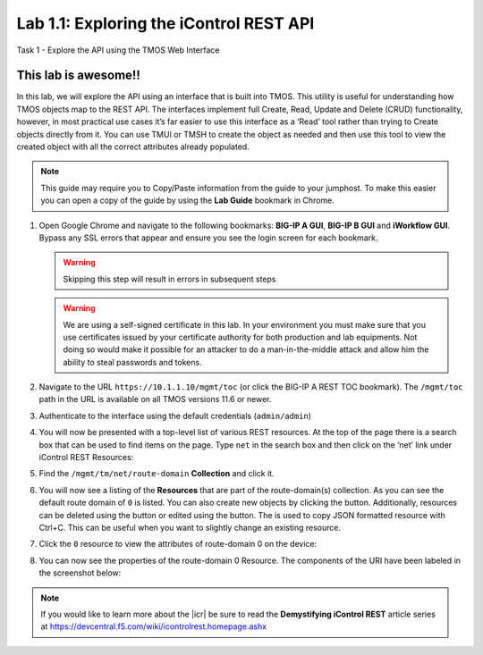 Lab 1.1: Exploring the iControl REST API
----------------------------------------

.. graphviz::

   digraph breadcrumb {
      rankdir="LR"
      ranksep=.4
      node [fontsize=10,style="rounded,filled",shape=box,color=gray72,margin="0.05,0.05",height=0.1]
      fontsize = 10
      labeljust="l"
      subgraph cluster_provider {
         style = "rounded,filled"
         color = lightgrey
         height = .75
         label = "BIG-IP"
         basics [label="REST Basics",color="steelblue1"]
         authentication [label="Authentication"]
         globalsettings [label="Global Settings"]
         networking [label="Networking"]
         clustering [label="Clustering"]
         transactions [label="Transactions"]
         basics -> authentication -> globalsettings -> networking -> clustering -> transactions

      }
   }

Task 1 - Explore the API using the TMOS Web Interface

This lab is awesome!!
~~~~~~~~~~~~~~~~~~~~~~~~~~~~~~~~~~~~~~~~~~~~~~~~~~~~~

In this lab, we will explore the API using an interface that is built into TMOS.
This utility is useful for understanding how TMOS objects map
to the REST API. The interfaces implement full Create, Read, Update and
Delete (CRUD) functionality, however, in most practical use cases it’s
far easier to use this interface as a ‘Read’ tool rather than trying to
Create objects directly from it. You can use TMUI or TMSH to create the
object as needed and then use this tool to view the created object with
all the correct attributes already populated.

.. NOTE:: This guide may require you to Copy/Paste information from the
   guide to your jumphost.  To make this easier you can open a copy of the
   guide by using the **Lab Guide** bookmark in Chrome.

#. Open Google Chrome and navigate to the following bookmarks: **BIG-IP
   A GUI**, **BIG-IP B GUI** and **iWorkflow GUI**. Bypass any SSL errors that
   appear and ensure you see the login screen for each bookmark.

   .. WARNING:: Skipping this step will result in errors in subsequent steps

   .. WARNING:: We are using a self-signed certificate in this lab. In your
      environment you must make sure that you use certificates issued by your
      certificate authority for both production and lab equipments. Not doing
      so would make it possible for an attacker to do a man-in-the-middle
      attack and allow him the ability to steal passwords and tokens.

   |lab-1-1|

#. Navigate to the URL ``https://10.1.1.10/mgmt/toc`` (or click the BIG-IP A
   REST TOC bookmark). The ``/mgmt/toc`` path in the URL is available on
   all TMOS versions 11.6 or newer.

#. Authenticate to the interface using the default credentials (``admin/admin``)

#. You will now be presented with a top-level list of various REST
   resources. At the top of the page there is a search box
   |lab-1-2| that can be used to find items on the page. Type ``net`` in
   the search box and then click on the ‘net’ link under iControl REST
   Resources:

   |lab-1-3|

#. Find the ``/mgmt/tm/net/route-domain`` **Collection** and click it.

#. You will now see a listing of the **Resources** that are part of the
   route-domain(s) collection. As you can see the default route domain
   of ``0`` is listed. You can also create new objects by clicking the
   |lab-1-4| button. Additionally, resources can be deleted using the
   |lab-1-5| button or edited using the |lab-1-7| button. The |lab-1-6|
   is used to copy JSON formatted resource with Ctrl+C. This can be
   useful when you want to slightly change an existing resource.


#. Click the ``0`` resource to view the attributes of route-domain 0 on
   the device:

   |lab-1-9|

#. You can now see the properties of the route-domain 0 Resource.  The
   components of the URI have been labeled in the screenshot below:

   |lab-1-8|

.. NOTE:: If you would like to learn more about the |icr| be sure to read
   the **Demystifying iControl REST** article series at
   https://devcentral.f5.com/wiki/icontrolrest.homepage.ashx

.. |lab-1-1| image:: images/lab-1-1.png
   :scale: 75%
.. |lab-1-2| image:: images/lab-1-2.png
.. |lab-1-3| image:: images/lab-1-3.png
.. |lab-1-4| image:: images/lab-1-4.png
.. |lab-1-5| image:: images/lab-1-5.png
.. |lab-1-6| image:: images/lab-1-6.png
.. |lab-1-7| image:: images/lab-1-7.png
.. |lab-1-8| image:: images/lab-1-8.png
.. |lab-1-9| image:: images/lab-1-9.png
